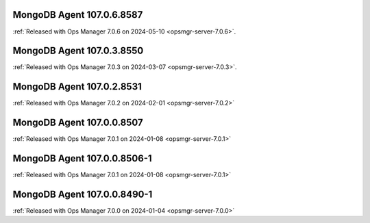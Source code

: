 .. _mongodb-107.0.6.8587:

MongoDB Agent 107.0.6.8587
--------------------------

:ref:`Released with Ops Manager 7.0.6 on 2024-05-10
<opsmgr-server-7.0.6>`.

.. _mongodb-107.0.3.8550:

MongoDB Agent 107.0.3.8550
--------------------------

:ref:`Released with Ops Manager 7.0.3 on 2024-03-07
<opsmgr-server-7.0.3>`.

.. _mongodb-107.0.2.8531:

MongoDB Agent 107.0.2.8531
--------------------------

:ref:`Released with Ops Manager 7.0.2 on 2024-02-01
<opsmgr-server-7.0.2>`

.. _mongodb-107.0.0.8507:

MongoDB Agent 107.0.0.8507
--------------------------

:ref:`Released with Ops Manager 7.0.1 on 2024-01-08
<opsmgr-server-7.0.1>`


.. _mongodb-107.0.0.8506-1:

MongoDB Agent 107.0.0.8506-1
----------------------------

:ref:`Released with Ops Manager 7.0.1 on 2024-01-08
<opsmgr-server-7.0.1>`


MongoDB Agent 107.0.0.8490-1
----------------------------

:ref:`Released with Ops Manager 7.0.0 on 2024-01-04
<opsmgr-server-7.0.0>`
